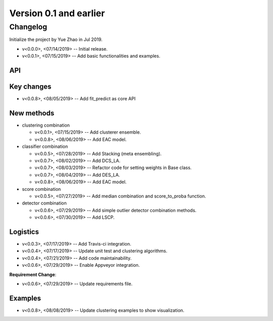 .. _changes_0_1:


Version 0.1 and earlier
=======================


Changelog
---------

Initialize the project by Yue Zhao in Jul 2019.

* v<0.0.0>, <07/14/2019> -- Initial release.

* v<0.0.1>, <07/15/2019> -- Add basic functionalities and examples.


API
~~~


Key changes
~~~~~~~~~~~

* v<0.0.8>, <08/05/2019> -- Add fit_predict as core API


New methods
~~~~~~~~~~~

* clustering combination

  * v<0.0.1>, <07/15/2019> -- Add clusterer ensemble.
  * v<0.0.8>, <08/06/2019> -- Add EAC model.

* classifier combination

  * v<0.0.5>, <07/28/2019> -- Add Stacking (meta ensembling).
  * v<0.0.7>, <08/02/2019> -- Add DCS_LA.
  * v<0.0.7>, <08/03/2019> -- Refactor code for setting weights in Base class.
  * v<0.0.7>, <08/04/2019> -- Add DES_LA.
  * v<0.0.8>, <08/06/2019> -- Add EAC model.

* score combination

  * v<0.0.5>, <07/27/2019> -- Add median combination and score_to_proba function.

* detector combination

  * v<0.0.6>, <07/29/2019> -- Add simple outlier detector combination methods.
  * v<0.0.6>, <07/30/2019> -- Add LSCP.


Logistics
~~~~~~~~~

* v<0.0.3>, <07/17/2019> -- Add Travis-ci integration.
* v<0.0.4>, <07/17/2019> -- Update unit test and clustering algorithms.
* v<0.0.4>, <07/21/2019> -- Add code maintainability.
* v<0.0.6>, <07/29/2019> -- Enable Appveyor integration.

**Requirement Change**:

* v<0.0.6>, <07/29/2019> -- Update requirements file.


Examples
~~~~~~~~

* v<0.0.8>, <08/08/2019> -- Update clustering examples to show visualization.


